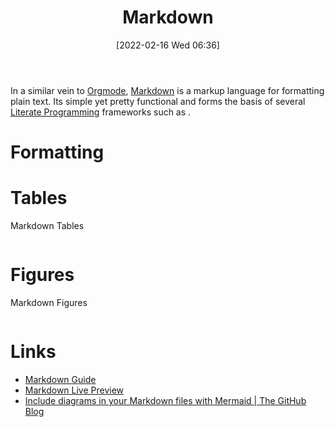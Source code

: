 :PROPERTIES:
:ID:       0c371287-128d-4e46-8128-b2d4f5fc604c
:END:
#+TITLE: Markdown
#+DATE: [2022-02-16 Wed 06:36]
#+FILETAGS: :markup:literate programming:

In a similar vein to [[id:169b9c5f-df34-46ab-b64f-8ee98946ee69][Orgmode]], [[https://daringfireball.net/projects/markdown/][Markdown]] is a markup language for formatting plain text. Its simple yet pretty functional
and forms the basis of several [[id:ab2f5dfb-e355-4dbb-8ca0-12845b82e38a][Literate Programming]] frameworks such as .

* Formatting

* Tables

#+NAME: markdown-tables
#+CAPTION: Markdown Tables
#+BEGIN_SRC R :eval no
#+END_SRC

* Figures

#+NAME: markdown-figures
#+CAPTION: Markdown Figures
#+BEGIN_SRC R :eval no
#+END_SRC

* Links

+ [[https://www.markdownguide.org/][Markdown Guide]]
+ [[https://markdownlivepreview.com/][Markdown Live Preview]]
+ [[https://github.blog/2022-02-14-include-diagrams-markdown-files-mermaid/][Include diagrams in your Markdown files with Mermaid | The GitHub Blog]]

